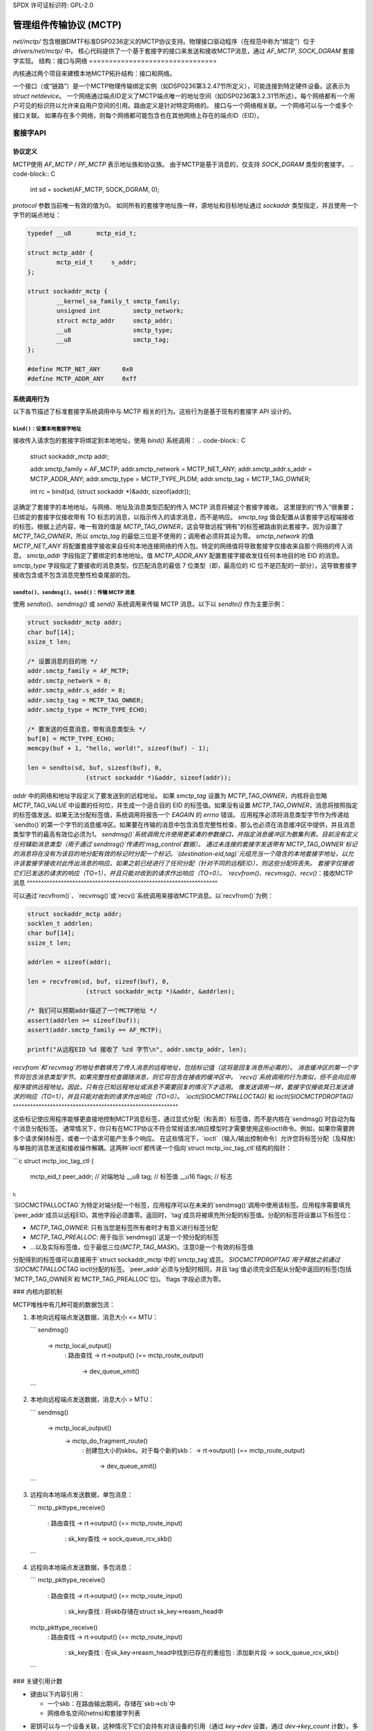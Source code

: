 SPDX 许可证标识符: GPL-2.0

==============================================
管理组件传输协议 (MCTP)
==============================================

`net/mctp/` 包含根据DMTF标准DSP0236定义的MCTP协议支持。物理接口驱动程序（在规范中称为“绑定”）位于 `drivers/net/mctp/` 中。
核心代码提供了一个基于套接字的接口来发送和接收MCTP消息，通过 `AF_MCTP`, `SOCK_DGRAM` 套接字实现。
结构：接口与网络
================================

内核通过两个项目来建模本地MCTP拓扑结构：接口和网络。

一个接口（或“链路”）是一个MCTP物理传输绑定实例（如DSP0236第3.2.47节所定义），可能连接到特定硬件设备。这表示为 `struct netdevice`。
一个网络通过端点ID定义了MCTP端点唯一的地址空间（如DSP0236第3.2.31节所述）。每个网络都有一个用户可见的标识符以允许来自用户空间的引用。路由定义是针对特定网络的。
接口与一个网络相关联。一个网络可以与一个或多个接口关联。
如果存在多个网络，则每个网络都可能包含也在其他网络上存在的端点ID（EID）。

套接字API
===========

协议定义
--------------------

MCTP使用 `AF_MCTP` / `PF_MCTP` 表示地址族和协议族。
由于MCTP是基于消息的，仅支持 `SOCK_DGRAM` 类型的套接字。
.. code-block:: C

    int sd = socket(AF_MCTP, SOCK_DGRAM, 0);

`protocol` 参数当前唯一有效的值为0。
如同所有的套接字地址族一样，源地址和目标地址通过 `sockaddr` 类型指定，并且使用一个字节的端点地址：

.. code-block:: C

    typedef __u8       mctp_eid_t;

    struct mctp_addr {
            mctp_eid_t     s_addr;
    };

    struct sockaddr_mctp {
            __kernel_sa_family_t smctp_family;
            unsigned int         smctp_network;
            struct mctp_addr     smctp_addr;
            __u8                 smctp_type;
            __u8                 smctp_tag;
    };

    #define MCTP_NET_ANY      0x0
    #define MCTP_ADDR_ANY     0xff


系统调用行为
--------------

以下各节描述了标准套接字系统调用中与 MCTP 相关的行为。这些行为是基于现有的套接字 API 设计的。

``bind()``：设置本地套接字地址
^^^^^^^^^^^^^^^^^^^^^^^^^^^^^^^^^^^^^

接收传入请求包的套接字将绑定到本地地址，使用 `bind()` 系统调用：
.. code-block:: C

    struct sockaddr_mctp addr;

    addr.smctp_family = AF_MCTP;
    addr.smctp_network = MCTP_NET_ANY;
    addr.smctp_addr.s_addr = MCTP_ADDR_ANY;
    addr.smctp_type = MCTP_TYPE_PLDM;
    addr.smctp_tag = MCTP_TAG_OWNER;

    int rc = bind(sd, (struct sockaddr *)&addr, sizeof(addr));

这确定了套接字的本地地址。与网络、地址及消息类型匹配的传入 MCTP 消息将被这个套接字接收。
这里提到的“传入”很重要；已绑定的套接字仅接收带有 TO 标志的消息，以指示传入的请求消息，而不是响应。
`smctp_tag` 值会配置从该套接字远程端接收的标签。根据上述内容，唯一有效的值是 `MCTP_TAG_OWNER`，这会导致远程“拥有”的标签被路由到此套接字。因为设置了 `MCTP_TAG_OWNER`，所以 `smctp_tag` 的最低三位是不使用的；调用者必须将其设为零。
`smctp_network` 的值 `MCTP_NET_ANY` 将配置套接字接收来自任何本地连接网络的传入包。特定的网络值将导致套接字仅接收来自那个网络的传入消息。
`smctp_addr` 字段指定了要绑定的本地地址。值 `MCTP_ADDR_ANY` 配置套接字接收发往任何本地目的地 EID 的消息。
`smctp_type` 字段指定了要接收的消息类型。仅匹配消息的最低 7 位类型（即，最高位的 IC 位不是匹配的一部分）。这导致套接字接收包含或不包含消息完整性检查尾部的包。

``sendto()``、``sendmsg()``、``send()``：传输 MCTP 消息
^^^^^^^^^^^^^^^^^^^^^^^^^^^^^^^^^^^^^^^^^^^^^^^^^^^^^^^^^^^^^^^^^^

使用 `sendto()`、`sendmsg()` 或 `send()` 系统调用来传输 MCTP 消息。以下以 `sendto()` 作为主要示例：

.. code-block:: C

    struct sockaddr_mctp addr;
    char buf[14];
    ssize_t len;

    /* 设置消息的目的地 */
    addr.smctp_family = AF_MCTP;
    addr.smctp_network = 0;
    addr.smctp_addr.s_addr = 8;
    addr.smctp_tag = MCTP_TAG_OWNER;
    addr.smctp_type = MCTP_TYPE_ECHO;

    /* 要发送的任意消息，带有消息类型头 */
    buf[0] = MCTP_TYPE_ECHO;
    memcpy(buf + 1, "hello, world!", sizeof(buf) - 1);

    len = sendto(sd, buf, sizeof(buf), 0,
                    (struct sockaddr *)&addr, sizeof(addr));

`addr` 中的网络和地址字段定义了要发送到的远程地址。
如果 `smctp_tag` 设置为 `MCTP_TAG_OWNER`，内核将会忽略 `MCTP_TAG_VALUE` 中设置的任何位，并生成一个适合目的 EID 的标签值。如果没有设置 `MCTP_TAG_OWNER`，消息将按照指定的标签值发送。如果无法分配标签值，系统调用将报告一个 `EAGAIN` 的 `errno` 错误。
应用程序必须将消息类型字节作为传递给`sendto()`的第一个字节的消息缓冲区。如果要在传输的消息中包含消息完整性检查，那么也必须在消息缓冲区中提供，并且消息类型字节的最高有效位必须为1。
`sendmsg()`系统调用允许使用更紧凑的参数接口，并指定消息缓冲区为散集列表。目前没有定义任何辅助消息类型（用于通过`sendmsg()`传递的`msg_control`数据）。
通过未连接的套接字发送带有`MCTP_TAG_OWNER`标记的消息将在没有为该目的地分配有效的标记时分配一个标记。`(destination-eid,tag)`元组充当一个隐含的本地套接字地址，以允许该套接字接收对此传出消息的响应。如果之前已经进行了任何分配（针对不同的远程EID），则这些分配将丢失。
套接字仅接收它们已发送的请求的响应（TO=1），并且只能对收到的请求作出响应（TO=0）。
`recvfrom()`、`recvmsg()`、`recv()`：接收MCTP消息
^^^^^^^^^^^^^^^^^^^^^^^^^^^^^^^^^^^^^^^^^^^^^^^^^^^^^^^^^^^^^^^^^^^

可以通过`recvfrom()`、`recvmsg()`或`recv()`系统调用来接收MCTP消息。以`recvfrom()`为例：

.. code-block:: C

    struct sockaddr_mctp addr;
    socklen_t addrlen;
    char buf[14];
    ssize_t len;

    addrlen = sizeof(addr);

    len = recvfrom(sd, buf, sizeof(buf), 0,
                    (struct sockaddr_mctp *)&addr, &addrlen);

    /* 我们可以预期addr描述了一个MCTP地址 */
    assert(addrlen >= sizeof(buf));
    assert(addr.smctp_family == AF_MCTP);

    printf("从远程EID %d 接收了 %zd 字节\n", addr.smctp_addr, len);

`recvfrom`和`recvmsg`的地址参数填充了传入消息的远程地址，包括标记值（这将是回复消息所必需的）。
消息缓冲区的第一个字节将包含消息类型字节。如果完整性检查跟随消息，则它将包含在接收的缓冲区中。
`recv()`系统调用的行为类似，但不会向应用程序提供远程地址。因此，只有在已知远程地址或消息不需要回复的情况下才适用。
像发送调用一样，套接字仅接收其已发送请求的响应（TO=1），并且只能对收到的请求作出响应（TO=0）。
`ioctl(SIOCMCTPALLOCTAG)` 和 `ioctl(SIOCMCTPDROPTAG)`
^^^^^^^^^^^^^^^^^^^^^^^^^^^^^^^^^^^^^^^^^^^^^^^^^^^^^^^^^^

这些标记使应用程序能够更直接地控制MCTP消息标签，通过显式分配（和丢弃）标签值，而不是内核在`sendmsg()`时自动为每个消息分配标签。
通常情况下，你只有在MCTP协议不符合常规请求/响应模型时才需要使用这些ioctl命令。例如，如果你需要跨多个请求保持标签，或者一个请求可能产生多个响应。
在这些情况下，`ioctl`（输入/输出控制命令）允许您将标签分配（及释放）与单独的消息发送和接收操作解耦。这两种`ioctl`都传递一个指向`struct mctp_ioc_tag_ctl`结构的指针：

```c
struct mctp_ioc_tag_ctl {
    mctp_eid_t      peer_addr;  // 对端地址
    __u8		tag;           // 标签值
    __u16   	flags;         // 标志
};
```

`SIOCMCTPALLOCTAG`为特定对端分配一个标签，应用程序可以在未来的`sendmsg()`调用中使用该标签。应用程序需要填充`peer_addr`成员以远程EID。其他字段必须置零。返回时，`tag`成员将被填充所分配的标签值。分配的标签将设置以下标签位：

- `MCTP_TAG_OWNER`: 只有当您是标签所有者时才有意义进行标签分配

- `MCTP_TAG_PREALLOC`: 用于指示`sendmsg()`这是一个预分配的标签
- ...以及实际标签值，位于最低三位(`MCTP_TAG_MASK`)。注意0是一个有效的标签值
分配得到的标签值可以直接用于`struct sockaddr_mctp`中的`smctp_tag`成员。
`SIOCMCTPDROPTAG`用于释放之前通过`SIOCMCTPALLOCTAG` ioctl分配的标签。`peer_addr`必须与分配时相同，并且`tag`值必须完全匹配从分配中返回的标签(包括`MCTP_TAG_OWNER`和`MCTP_TAG_PREALLOC`位)。`flags`字段必须为零。

### 内核内部机制

MCTP堆栈中有几种可能的数据包流：

1. 本地向远程端点发送数据，消息大小 <= MTU：
   
   ```
   sendmsg()
     -> mctp_local_output()
        : 路由查找
        -> rt->output() (== mctp_route_output)
           -> dev_queue_xmit()
   ```

2. 本地向远程端点发送数据，消息大小 > MTU：
   
   ```
   sendmsg()
     -> mctp_local_output()
        -> mctp_do_fragment_route()
           : 创建包大小的skbs。对于每个新的skb：
           -> rt->output() (== mctp_route_output)
              -> dev_queue_xmit()
   ```

3. 远程向本地端点发送数据，单包消息：
   
   ```
   mctp_pkttype_receive()
     : 路由查找
     -> rt->output() (== mctp_route_input)
        : sk_key查找
        -> sock_queue_rcv_skb()
   ```

4. 远程向本地端点发送数据，多包消息：
   
   ```
   mctp_pkttype_receive()
     : 路由查找
     -> rt->output() (== mctp_route_input)
        : sk_key查找
        : 将skb存储在struct sk_key->reasm_head中

   mctp_pkttype_receive()
     : 路由查找
     -> rt->output() (== mctp_route_input)
        : sk_key查找
        : 在sk_key->reasm_head中找到已存在的重组包
        : 添加新片段
        -> sock_queue_rcv_skb()
   ```

### 关键引用计数

- 键由以下内容引用：

  - 一个skb：在路由输出期间，存储在`skb->cb`中
  - 网络命名空间(netns)和套接字列表
* 密钥可以与一个设备关联，这种情况下它们会持有对该设备的引用（通过 `key->dev` 设置，通过 `dev->key_count` 计数）。多个密钥可以引用同一个设备。

